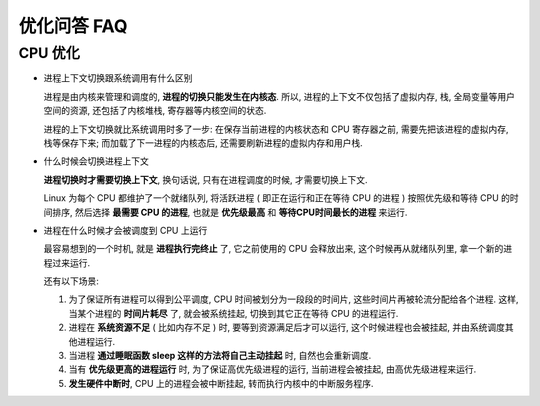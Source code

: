 ==============
 优化问答 FAQ
==============

CPU 优化
==========

- 进程上下文切换跟系统调用有什么区别

  进程是由内核来管理和调度的, **进程的切换只能发生在内核态**. 所以,
  进程的上下文不仅包括了虚拟内存, 栈, 全局变量等用户空间的资源,
  还包括了内核堆栈, 寄存器等内核空间的状态.

  进程的上下文切换就比系统调用时多了一步: 在保存当前进程的内核状态和 CPU 寄存器之前,
  需要先把该进程的虚拟内存, 栈等保存下来; 而加载了下一进程的内核态后,
  还需要刷新进程的虚拟内存和用户栈.

- 什么时候会切换进程上下文

  **进程切换时才需要切换上下文**, 换句话说, 只有在进程调度的时候, 才需要切换上下文.

  Linux 为每个 CPU 都维护了一个就绪队列, 将活跃进程 ( 即正在运行和正在等待 CPU 的进程 )
  按照优先级和等待 CPU 的时间排序, 然后选择 **最需要 CPU 的进程**,
  也就是 **优先级最高** 和 **等待CPU时间最长的进程** 来运行.

- 进程在什么时候才会被调度到 CPU 上运行

  最容易想到的一个时机, 就是 **进程执行完终止** 了, 它之前使用的 CPU 会释放出来,
  这个时候再从就绪队列里, 拿一个新的进程过来运行.

  还有以下场景: 

  1. 为了保证所有进程可以得到公平调度, CPU 时间被划分为一段段的时间片,
     这些时间片再被轮流分配给各个进程. 这样, 当某个进程的 **时间片耗尽** 了,
     就会被系统挂起, 切换到其它正在等待 CPU 的进程运行.

  2. 进程在 **系统资源不足** ( 比如内存不足 ) 时, 要等到资源满足后才可以运行,
     这个时候进程也会被挂起, 并由系统调度其他进程运行.

  3. 当进程 **通过睡眠函数 sleep 这样的方法将自己主动挂起** 时, 自然也会重新调度.

  4. 当有 **优先级更高的进程运行** 时, 为了保证高优先级进程的运行,
     当前进程会被挂起, 由高优先级进程来运行.

  5. **发生硬件中断时**, CPU 上的进程会被中断挂起, 转而执行内核中的中断服务程序.
